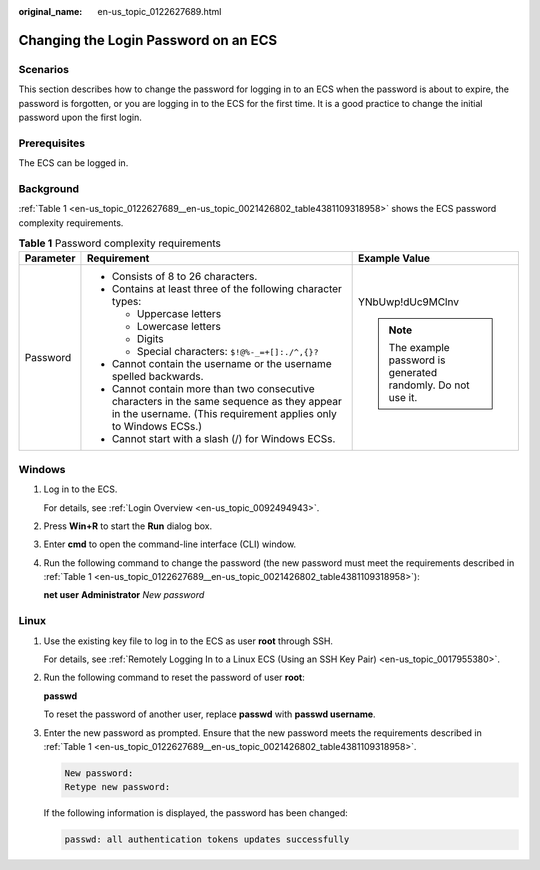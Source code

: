 :original_name: en-us_topic_0122627689.html

.. _en-us_topic_0122627689:

Changing the Login Password on an ECS
=====================================

Scenarios
---------

This section describes how to change the password for logging in to an ECS when the password is about to expire, the password is forgotten, or you are logging in to the ECS for the first time. It is a good practice to change the initial password upon the first login.

Prerequisites
-------------

The ECS can be logged in.

Background
----------

:ref:`Table 1 <en-us_topic_0122627689__en-us_topic_0021426802_table4381109318958>` shows the ECS password complexity requirements.

.. _en-us_topic_0122627689__en-us_topic_0021426802_table4381109318958:

.. table:: **Table 1** Password complexity requirements

   +-----------------------+--------------------------------------------------------------------------------------------------------------------------------------------------------------+---------------------------------------------------------------+
   | Parameter             | Requirement                                                                                                                                                  | Example Value                                                 |
   +=======================+==============================================================================================================================================================+===============================================================+
   | Password              | -  Consists of 8 to 26 characters.                                                                                                                           | YNbUwp!dUc9MClnv                                              |
   |                       | -  Contains at least three of the following character types:                                                                                                 |                                                               |
   |                       |                                                                                                                                                              | .. note::                                                     |
   |                       |    -  Uppercase letters                                                                                                                                      |                                                               |
   |                       |    -  Lowercase letters                                                                                                                                      |    The example password is generated randomly. Do not use it. |
   |                       |    -  Digits                                                                                                                                                 |                                                               |
   |                       |    -  Special characters: ``$!@%-_=+[]:./^,{}?``                                                                                                             |                                                               |
   |                       |                                                                                                                                                              |                                                               |
   |                       | -  Cannot contain the username or the username spelled backwards.                                                                                            |                                                               |
   |                       | -  Cannot contain more than two consecutive characters in the same sequence as they appear in the username. (This requirement applies only to Windows ECSs.) |                                                               |
   |                       | -  Cannot start with a slash (/) for Windows ECSs.                                                                                                           |                                                               |
   +-----------------------+--------------------------------------------------------------------------------------------------------------------------------------------------------------+---------------------------------------------------------------+

Windows
-------

#. Log in to the ECS.

   For details, see :ref:`Login Overview <en-us_topic_0092494943>`.

#. Press **Win+R** to start the **Run** dialog box.

#. Enter **cmd** to open the command-line interface (CLI) window.

#. Run the following command to change the password (the new password must meet the requirements described in :ref:`Table 1 <en-us_topic_0122627689__en-us_topic_0021426802_table4381109318958>`):

   **net user** **Administrator** *New password*

Linux
-----

#. Use the existing key file to log in to the ECS as user **root** through SSH.

   For details, see :ref:`Remotely Logging In to a Linux ECS (Using an SSH Key Pair) <en-us_topic_0017955380>`.

#. Run the following command to reset the password of user **root**:

   **passwd**

   To reset the password of another user, replace **passwd** with **passwd username**.

#. Enter the new password as prompted. Ensure that the new password meets the requirements described in :ref:`Table 1 <en-us_topic_0122627689__en-us_topic_0021426802_table4381109318958>`.

   .. code-block::

      New password:
      Retype new password:

   If the following information is displayed, the password has been changed:

   .. code-block::

      passwd: all authentication tokens updates successfully
